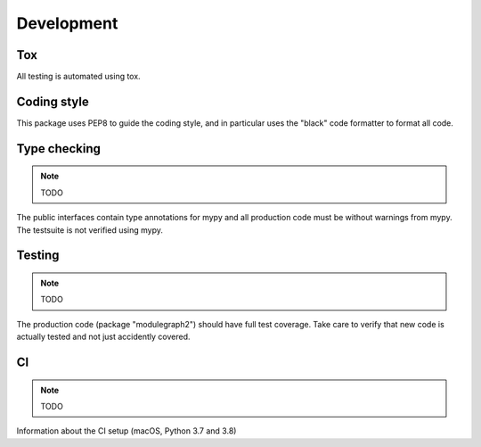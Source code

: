 Development
===========

Tox
---

All testing is automated using tox.

Coding style
------------

This package uses PEP8 to guide the coding style, and in particular
uses the "black" code formatter to format all code.


Type checking
-------------

.. note:: TODO

The public interfaces contain type annotations for mypy
and all production code must be without warnings from mypy. The testsuite
is not verified using mypy.


Testing
-------

.. note:: TODO

The production code (package "modulegraph2") should have full
test coverage. Take care to verify that new code is actually tested
and not just accidently covered.

CI
--

.. note:: TODO

Information about the CI setup (macOS, Python 3.7 and 3.8)
